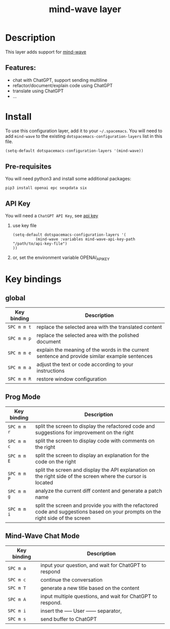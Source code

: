 #+TITLE: mind-wave layer

#+TAGS: general|mind-wave|layer|ChatGPT

* Table of Contents                     :TOC_5_gh:noexport:
- [[#description][Description]]
  - [[#features][Features:]]
- [[#install][Install]]
  - [[#pre-requisites][Pre-requisites]]
  - [[#api-key][API Key]]
- [[#key-bindings][Key bindings]]
  - [[#global][global]]
  - [[#prog-mode][Prog Mode]]
  - [[#mind-wave-chat-mode][Mind-Wave Chat Mode]]

* Description
This layer adds support for [[https://github.com/manateelazycat/mind-wave][mind-wave]]

** Features:
- chat with ChatGPT, support sending multiline 
- refactor/document/explain code using ChatGPT
- translate using ChatGPT
- ...

* Install
To use this configuration layer, add it to your =~/.spacemacs=. You will need to
add =mind-wave= to the existing =dotspacemacs-configuration-layers= list in this
file.

#+BEGIN_SRC emacs-lisp
  (setq-default dotspacemacs-configuration-layers '(mind-wave))
#+END_SRC

** Pre-requisites
You will need python3 and install some additional packages:

#+BEGIN_SRC shell
pip3 install openai epc sexpdata six
#+END_SRC

** API Key
You will need a =ChatGPT API Key=, see [[https://platform.openai.com/account/api-keys][api key]]

1. use key file
   #+BEGIN_SRC elisp
    (setq-default dotspacemacs-configuration-layers '(
              (mind-wave :variables mind-wave-api-key-path  "/path/to/api-key-file")
    ))
   #+END_SRC

2. or, set the environment variable OPENAI_API_KEY

* Key bindings
** global

| Key binding | Description                                                                                                  |
|-------------+--------------------------------------------------------------------------------------------------------------|
| ~SPC m m t~ | replace the selected area with the translated content                                                        |
| ~SPC m m p~ | replace the selected area with the polished document                                                         |
| ~SPC m m e~ | explain the meaning of the words in the current sentence and provide similar example sentences |
| ~SPC m m a~ | adjust the text or code according to your instructions                                                       |
| ~SPC m m R~ | restore window configuration                                                                 |

** Prog Mode

| Key binding | Description                                                                                  |
|-------------+----------------------------------------------------------------------------------------------|
| ~SPC m m r~ | split the screen to display the refactored code and suggestions for improvement on the right |
| ~SPC m m c~ | split the screen to display code with comments on the right                                  |
| ~SPC m m E~ | split the screen to display an explanation for the code on the right                         |
| ~SPC m m P~ | split the screen and display the API explanation on the right side of the screen where the cursor is located                         |
| ~SPC m m g~ | analyze the current diff content and generate a patch name                                   |
| ~SPC m m i~ | split the screen and provide you with the refactored code and suggestions based on your prompts on the right side of the screen                                   |

** Mind-Wave Chat Mode

| Key binding | Description                                                |
|-------------+------------------------------------------------------------|
| ~SPC m a~  | input your question, and wait for ChatGPT to respond       |
| ~SPC m c~  | continue the conversation                                  |
| ~SPC m T~  | generate a new title based on the content                  |
| ~SPC m A~  | input multiple questions, and wait for ChatGPT to respond. |
| ~SPC m i~  | insert the ----- User ------ separator,                    |
| ~SPC m s~   | send buffer to ChatGPT                                     |

